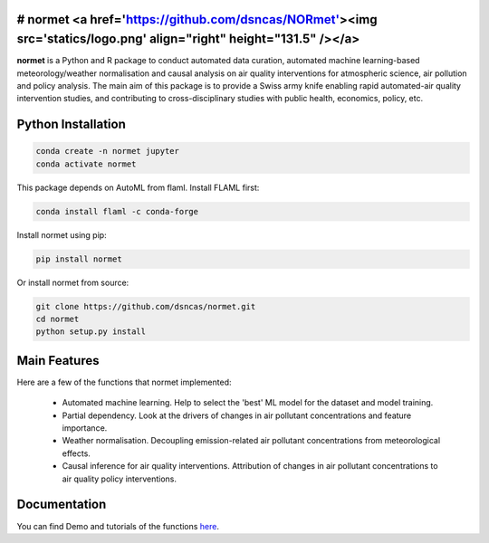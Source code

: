 # **normet** <a href='https://github.com/dsncas/NORmet'><img src='statics/logo.png' align="right" height="131.5" /></a>
======

**normet** is a Python and R package to conduct automated data curation, automated machine learning-based meteorology/weather normalisation and causal analysis on air quality interventions for atmospheric science, air pollution and policy analysis. The main aim of this package is to provide a Swiss army knife enabling rapid automated-air quality intervention studies, and contributing to cross-disciplinary studies with public health, economics, policy, etc.

Python Installation
============

.. code-block:: bash

   conda create -n normet jupyter
   conda activate normet

This package depends on AutoML from flaml. Install FLAML first:

.. code-block:: bash

   conda install flaml -c conda-forge

Install normet using pip:

.. code-block:: bash

   pip install normet

Or install normet from source:

.. code-block:: bash

   git clone https://github.com/dsncas/normet.git
   cd normet
   python setup.py install

Main Features
=============

Here are a few of the functions that normet implemented:

  - Automated machine learning. Help to select the 'best' ML model for the dataset and model training.
  - Partial dependency. Look at the drivers of changes in air pollutant concentrations and feature importance.
  - Weather normalisation. Decoupling emission-related air pollutant concentrations from meteorological effects.
  - Causal inference for air quality interventions. Attribution of changes in air pollutant concentrations to air quality policy interventions.

Documentation
=============

You can find Demo and tutorials of the functions `here <https://normet.readthedocs.io>`_.
